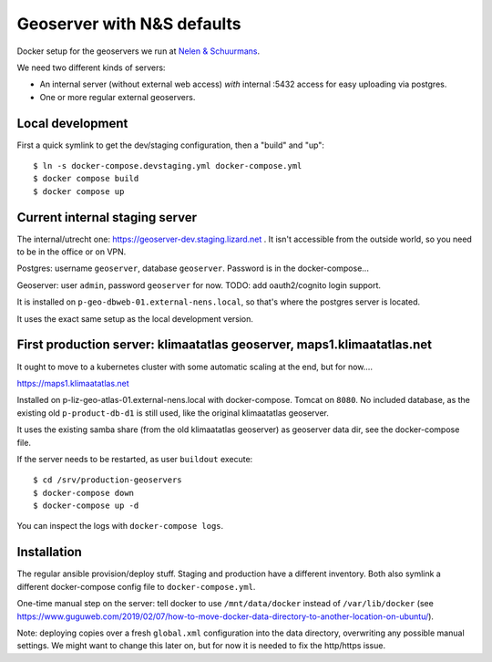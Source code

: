 Geoserver with N&S defaults
===========================

Docker setup for the geoservers we run at `Nelen & Schuurmans
<https://www.nelen-schuurmans.nl>`_.

We need two different kinds of servers:

- An internal server (without external web access) *with* internal :5432
  access for easy uploading via postgres.

- One or more regular external geoservers.


Local development
-----------------

First a quick symlink to get the dev/staging configuration, then a "build" and
"up"::

  $ ln -s docker-compose.devstaging.yml docker-compose.yml
  $ docker compose build
  $ docker compose up


Current internal staging server
--------------------------------

The internal/utrecht one: https://geoserver-dev.staging.lizard.net . It isn't
accessible from the outside world, so you need to be in the office or on VPN.

Postgres: username ``geoserver``, database ``geoserver``. Password is in the
docker-compose...

Geoserver: user ``admin``, password ``geoserver`` for now. TODO: add
oauth2/cognito login support.

It is installed on ``p-geo-dbweb-01.external-nens.local``, so that's where the
postgres server is located.

It uses the exact same setup as the local development version.


First production server: klimaatatlas geoserver, maps1.klimaatatlas.net
-----------------------------------------------------------------------

It ought to move to a kubernetes cluster with some automatic scaling at the
end, but for now....

https://maps1.klimaatatlas.net

Installed on p-liz-geo-atlas-01.external-nens.local with
docker-compose. Tomcat on ``8080``. No included database, as the existing old
``p-product-db-d1`` is still used, like the original klimaatatlas geoserver.

It uses the existing samba share (from the old klimaatatlas geoserver) as
geoserver data dir, see the docker-compose file.

If the server needs to be restarted, as user ``buildout`` execute::

  $ cd /srv/production-geoservers
  $ docker-compose down
  $ docker-compose up -d

You can inspect the logs with ``docker-compose logs``.


Installation
------------

The regular ansible provision/deploy stuff. Staging and production have a
different inventory. Both also symlink a different docker-compose config file
to ``docker-compose.yml``.

One-time manual step on the server: tell docker to use ``/mnt/data/docker``
instead of ``/var/lib/docker`` (see
https://www.guguweb.com/2019/02/07/how-to-move-docker-data-directory-to-another-location-on-ubuntu/).

Note: deploying copies over a fresh ``global.xml`` configuration into the data
directory, overwriting any possible manual settings. We might want to change
this later on, but for now it is needed to fix the http/https issue.

